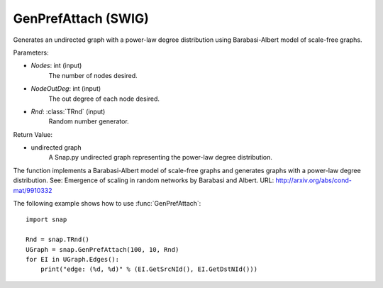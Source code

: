 GenPrefAttach (SWIG)
''''''''''''''''''''

.. function:: GenPrefAttach(Nodes, NodesOutDeg, Rnd=TRnd)

Generates an undirected graph with a power-law degree distribution using Barabasi-Albert model of scale-free graphs.

Parameters: 

- *Nodes*: int (input)
	The number of nodes desired.

- *NodeOutDeg*: int (input)
	The out degree of each node desired.

- *Rnd*: :class:`TRnd` (input)
	Random number generator.

Return Value: 
	
- undirected graph
	A Snap.py undirected graph representing the power-law degree distribution. 

The function implements a Barabasi-Albert model of scale-free graphs and generates graphs with a power-law degree distribution. See: Emergence of scaling in random networks by Barabasi and Albert. URL: http://arxiv.org/abs/cond-mat/9910332


The following example shows how to use :func:`GenPrefAttach`::
	
    import snap 

    Rnd = snap.TRnd()
    UGraph = snap.GenPrefAttach(100, 10, Rnd)
    for EI in UGraph.Edges():
        print("edge: (%d, %d)" % (EI.GetSrcNId(), EI.GetDstNId()))
